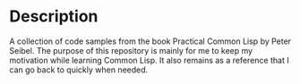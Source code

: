 * Description
  A collection of code samples from the book Practical Common Lisp by Peter Seibel.
  The purpose of this repository is mainly for me to keep my motivation while learning Common Lisp. It also remains as a reference that I can go back to quickly when needed.
